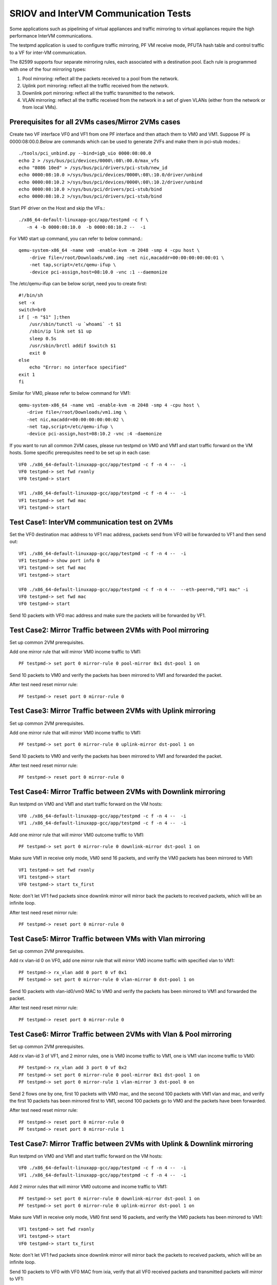 .. Copyright (c) <2013-2017>, Intel Corporation
   All rights reserved.

   Redistribution and use in source and binary forms, with or without
   modification, are permitted provided that the following conditions
   are met:

   - Redistributions of source code must retain the above copyright
     notice, this list of conditions and the following disclaimer.

   - Redistributions in binary form must reproduce the above copyright
     notice, this list of conditions and the following disclaimer in
     the documentation and/or other materials provided with the
     distribution.

   - Neither the name of Intel Corporation nor the names of its
     contributors may be used to endorse or promote products derived
     from this software without specific prior written permission.

   THIS SOFTWARE IS PROVIDED BY THE COPYRIGHT HOLDERS AND CONTRIBUTORS
   "AS IS" AND ANY EXPRESS OR IMPLIED WARRANTIES, INCLUDING, BUT NOT
   LIMITED TO, THE IMPLIED WARRANTIES OF MERCHANTABILITY AND FITNESS
   FOR A PARTICULAR PURPOSE ARE DISCLAIMED. IN NO EVENT SHALL THE
   COPYRIGHT OWNER OR CONTRIBUTORS BE LIABLE FOR ANY DIRECT, INDIRECT,
   INCIDENTAL, SPECIAL, EXEMPLARY, OR CONSEQUENTIAL DAMAGES
   (INCLUDING, BUT NOT LIMITED TO, PROCUREMENT OF SUBSTITUTE GOODS OR
   SERVICES; LOSS OF USE, DATA, OR PROFITS; OR BUSINESS INTERRUPTION)
   HOWEVER CAUSED AND ON ANY THEORY OF LIABILITY, WHETHER IN CONTRACT,
   STRICT LIABILITY, OR TORT (INCLUDING NEGLIGENCE OR OTHERWISE)
   ARISING IN ANY WAY OUT OF THE USE OF THIS SOFTWARE, EVEN IF ADVISED
   OF THE POSSIBILITY OF SUCH DAMAGE.

=====================================
SRIOV and InterVM Communication Tests
=====================================

Some applications such as pipelining of virtual appliances and traffic
mirroring to virtual appliances require the high performance InterVM
communications.

The testpmd application is used to configure traffic mirroring, PF VM receive
mode, PFUTA hash table and control traffic to a VF for inter-VM communication.

The 82599 supports four separate mirroring rules, each associated with a
destination pool. Each rule is programmed with one of the four mirroring types:

1. Pool mirroring: reflect all the packets received to a pool from the network.
2. Uplink port mirroring: reflect all the traffic received from the network.
3. Downlink port mirroring: reflect all the traffic transmitted to the
   network.
4. VLAN mirroring: reflect all the traffic received from the network
   in a set of given VLANs (either from the network or from local VMs).


Prerequisites for all 2VMs cases/Mirror 2VMs cases
==================================================

Create two VF interface VF0 and VF1 from one PF interface and then attach them
to VM0 and VM1. Suppose PF is 0000:08:00.0.Below are commands which can be
used to generate 2VFs and make them in pci-stub modes.::

    ./tools/pci_unbind.py --bind=igb_uio 0000:08:00.0
    echo 2 > /sys/bus/pci/devices/0000\:08\:00.0/max_vfs
    echo "8086 10ed" > /sys/bus/pci/drivers/pci-stub/new_id
    echo 0000:08:10.0 >/sys/bus/pci/devices/0000\:08\:10.0/driver/unbind
    echo 0000:08:10.2 >/sys/bus/pci/devices/0000\:08\:10.2/driver/unbind
    echo 0000:08:10.0 >/sys/bus/pci/drivers/pci-stub/bind
    echo 0000:08:10.2 >/sys/bus/pci/drivers/pci-stub/bind

Start PF driver on the Host and skip the VFs.::

    ./x86_64-default-linuxapp-gcc/app/testpmd -c f \
       -n 4 -b 0000:08:10.0  -b 0000:08:10.2 --  -i

For VM0 start up command, you can refer to below command.::

    qemu-system-x86_64 -name vm0 -enable-kvm -m 2048 -smp 4 -cpu host \
        -drive file=/root/Downloads/vm0.img -net nic,macaddr=00:00:00:00:00:01 \
        -net tap,script=/etc/qemu-ifup \
        -device pci-assign,host=08:10.0 -vnc :1 --daemonize

The /etc/qemu-ifup can be below script, need you to create first::

    #!/bin/sh
    set -x
    switch=br0
    if [ -n "$1" ];then
        /usr/sbin/tunctl -u `whoami` -t $1
        /sbin/ip link set $1 up
        sleep 0.5s
        /usr/sbin/brctl addif $switch $1
        exit 0
    else
        echo "Error: no interface specified"
    exit 1
    fi

Similar for VM0, please refer to below command for VM1::

    qemu-system-x86_64 -name vm1 -enable-kvm -m 2048 -smp 4 -cpu host \
       -drive file=/root/Downloads/vm1.img \
       -net nic,macaddr=00:00:00:00:00:02 \
       -net tap,script=/etc/qemu-ifup \
       -device pci-assign,host=08:10.2 -vnc :4 -daemonize

If you want to run all common 2VM cases, please run testpmd on VM0 and VM1 and
start traffic forward on the VM hosts. Some specific prerequisites need to be
set up in each case::

    VF0 ./x86_64-default-linuxapp-gcc/app/testpmd -c f -n 4 --  -i
    VF0 testpmd-> set fwd rxonly
    VF0 testpmd-> start

    VF1 ./x86_64-default-linuxapp-gcc/app/testpmd -c f -n 4 --  -i
    VF1 testpmd-> set fwd mac
    VF1 testpmd-> start

Test Case1: InterVM communication test on 2VMs
==============================================

Set the VF0 destination mac address to VF1 mac address, packets send from VF0
will be forwarded to VF1 and then send out::

    VF1 ./x86_64-default-linuxapp-gcc/app/testpmd -c f -n 4 --  -i
    VF1 testpmd-> show port info 0
    VF1 testpmd-> set fwd mac
    VF1 testpmd-> start

    VF0 ./x86_64-default-linuxapp-gcc/app/testpmd -c f -n 4 --  --eth-peer=0,"VF1 mac" -i
    VF0 testpmd-> set fwd mac
    VF0 testpmd-> start

Send 10 packets with VF0 mac address and make sure the packets will be
forwarded by VF1.

Test Case2: Mirror Traffic between 2VMs with Pool mirroring
===========================================================

Set up common 2VM prerequisites.

Add one mirror rule that will mirror VM0 income traffic to VM1::

    PF testpmd-> set port 0 mirror-rule 0 pool-mirror 0x1 dst-pool 1 on

Send 10 packets to VM0 and verify the packets has been mirrored to VM1 and
forwarded the packet.

After test need reset mirror rule::

    PF testpmd-> reset port 0 mirror-rule 0


Test Case3: Mirror Traffic between 2VMs with Uplink mirroring
=============================================================

Set up common 2VM prerequisites.

Add one mirror rule that will mirror VM0 income traffic to VM1::

    PF testpmd-> set port 0 mirror-rule 0 uplink-mirror dst-pool 1 on

Send 10 packets to VM0 and verify the packets has been mirrored to VM1 and
forwarded the packet.

After test need reset mirror rule::

    PF testpmd-> reset port 0 mirror-rule 0

Test Case4: Mirror Traffic between 2VMs with Downlink mirroring
===============================================================

Run testpmd on VM0 and VM1 and start traffic forward on the VM hosts::

    VF0 ./x86_64-default-linuxapp-gcc/app/testpmd -c f -n 4 --  -i
    VF1 ./x86_64-default-linuxapp-gcc/app/testpmd -c f -n 4 --  -i


Add one mirror rule that will mirror VM0 outcome traffic to VM1::

    PF testpmd-> set port 0 mirror-rule 0 downlink-mirror dst-pool 1 on

Make sure VM1 in receive only mode, VM0 send 16 packets, and verify the VM0
packets has been mirrored to VM1::

    VF1 testpmd-> set fwd rxonly
    VF1 testpmd-> start
    VF0 testpmd-> start tx_first

Note: don't let VF1 fwd packets since downlink mirror will mirror back the
packets to received packets, which will be an infinite loop.

After test need reset mirror rule::

    PF testpmd-> reset port 0 mirror-rule 0

Test Case5: Mirror Traffic between VMs with Vlan mirroring
==========================================================

Set up common 2VM prerequisites.

Add rx vlan-id 0 on VF0, add one mirror rule that will mirror VM0 income
traffic with specified vlan to VM1::

    PF testpmd-> rx_vlan add 0 port 0 vf 0x1
    PF testpmd-> set port 0 mirror-rule 0 vlan-mirror 0 dst-pool 1 on

Send 10 packets with vlan-id0/vm0 MAC to VM0 and verify the packets has been
mirrored to VM1 and forwarded the packet.

After test need reset mirror rule::

    PF testpmd-> reset port 0 mirror-rule 0

Test Case6: Mirror Traffic between 2VMs with Vlan & Pool mirroring
==================================================================

Set up common 2VM prerequisites.

Add rx vlan-id 3 of VF1, and 2 mirror rules, one is VM0 income traffic to VM1,
one is VM1 vlan income traffic to VM0::

    PF testpmd-> rx_vlan add 3 port 0 vf 0x2
    PF testpmd-> set port 0 mirror-rule 0 pool-mirror 0x1 dst-pool 1 on
    PF testpmd-> set port 0 mirror-rule 1 vlan-mirror 3 dst-pool 0 on

Send 2 flows one by one, first 10 packets with VM0 mac, and the second 100
packets with VM1 vlan and mac, and verify the first 10 packets has been
mirrored first to VM1, second 100 packets go to VM0 and the packets have been
forwarded.

After test need reset mirror rule::

    PF testpmd-> reset port 0 mirror-rule 0
    PF testpmd-> reset port 0 mirror-rule 1

Test Case7: Mirror Traffic between 2VMs with Uplink & Downlink mirroring
========================================================================

Run testpmd on VM0 and VM1 and start traffic forward on the VM hosts::

    VF0 ./x86_64-default-linuxapp-gcc/app/testpmd -c f -n 4 --  -i
    VF1 ./x86_64-default-linuxapp-gcc/app/testpmd -c f -n 4 --  -i

Add 2 mirror rules that will mirror VM0 outcome and income traffic to VM1::

    PF testpmd-> set port 0 mirror-rule 0 downlink-mirror dst-pool 1 on
    PF testpmd-> set port 0 mirror-rule 0 uplink-mirror dst-pool 1 on

Make sure VM1 in receive only mode, VM0 first send 16 packets, and verify the
VM0 packets has been mirrored to VM1::

    VF1 testpmd-> set fwd rxonly
    VF1 testpmd-> start
    VF0 testpmd-> start tx_first

Note: don't let VF1 fwd packets since downlink mirror will mirror back the
packets to received packets, which will be an infinite loop.

Send 10 packets to VF0 with VF0 MAC from ixia, verify that all VF0 received
packets and transmitted packets will mirror to VF1::

    VF0 testpmd-> stop
    VF0 testpmd-> start

After test need reset mirror rule::

    PF testpmd-> reset port 0 mirror-rule 0

Test Case8: Mirror Traffic between 2VMs with Vlan & Pool & Uplink & Downlink mirroring
======================================================================================

Run testpmd on VM0 and VM1 and start traffic forward on the VM hosts::

    VF0 ./x86_64-default-linuxapp-gcc/app/testpmd -c f -n 4 --  -i
    VF1 ./x86_64-default-linuxapp-gcc/app/testpmd -c f -n 4 --  -i


Add rx vlan-id 0 on VF0 and add 4 mirror rules::

    PF testpmd-> reset port 0 mirror-rule 1
    PF testpmd-> set port 0 mirror-rule 0 downlink-mirror dst-pool 1 on
    PF testpmd-> set port 0 mirror-rule 1 uplink-mirror dst-pool 1 on
    PF testpmd-> rx_vlan add 0 port 0 vf 0x2
    PF testpmd-> set port 0 mirror-rule 2 vlan-mirror 0 dst-pool 0 on
    PF testpmd-> set port 0 mirror-rule 3 pool-mirror 0x1 dst-pool 1 on

Make sure VM1 in receive only mode, VM0 first send 16 packets, and verify the
VM0 packets has been mirrored to VM1, VF1, RX, 16packets (downlink mirror)::

    VF1 testpmd-> set fwd rxonly
    VF1 testpmd-> start
    VF0 testpmd-> start tx_first

Note: don't let VF1 fwd packets since downlink mirror will mirror back the
packets to received packets, which will be an infinite loop.

Send 1 packet to VF0 with VF0 MAC from ixia, check if VF0 RX 1 packet and TX 1
packet, and VF1 has 2 packets mirror from VF0(uplink mirror/downlink/pool)::

    VF0 testpmd-> stop
    VF0 testpmd-> set fwd mac
    VF0 testpmd-> start

Send 1 packet with VM1 vlan id and mac, and verify that VF0 have 1 RX packet, 1
TX packet, and VF1 have 2 packets(downlink mirror)::

    VF0 testpmd-> stop
    VF0 testpmd-> set fwd rxonly
    VF0 testpmd-> start

After test need reset mirror rule::

    PF testpmd-> reset port 0 mirror-rule 0
    PF testpmd-> reset port 0 mirror-rule 1
    PF testpmd-> reset port 0 mirror-rule 2
    PF testpmd-> reset port 0 mirror-rule 3


Test Case9: Add Multi exact MAC address on VF
=============================================

Add an exact destination mac address on VF0::

    PF testpmd-> mac_addr add port 0 vf 0 00:11:22:33:44:55

Send 10 packets with dst mac 00:11:22:33:44:55 to VF0 and make sure VF0 will
receive the packets.

Add another exact destination mac address on VF0::

    PF testpmd-> mac_addr add port 0 vf 0 00:55:44:33:22:11

Send 10 packets with dst mac 00:55:44:33:22:11 to VF0 and make sure VF0 will
receive the packets.

After test need restart PF and VF for clear exact mac addresses, first quit VF,
then quit PF.

Test Case10: Enable/Disable one uta MAC address on VF
=====================================================

Enable PF promisc mode and enable VF0 accept uta packets::

    PF testpmd-> set promisc 0 on
    PF testpmd-> set port 0 vf 0 rxmode ROPE on

Add an uta destination mac address on VF0::

    PF testpmd-> set port 0 uta 00:11:22:33:44:55 on

Send 10 packets with dst mac 00:11:22:33:44:55 to VF0 and make sure VF0 will
the packets.

Disable PF promisc mode, repeat step3, check VF0 should not accept uta packets::

    PF testpmd-> set promisc 0 off
    PF testpmd-> set port 0 vf 0 rxmode ROPE off

Test Case11: Add Multi uta MAC addresses on VF
==============================================

Add 2 uta destination mac address on VF0::

    PF testpmd-> set port 0 uta 00:55:44:33:22:11 on
    PF testpmd-> set port 0 uta 00:55:44:33:22:66 on

Send 2 flows, first 10 packets with dst mac 00:55:44:33:22:11, another 100
packets with dst mac 00:55:44:33:22:66 to VF0 and make sure VF0 will receive
all the packets.

Test Case12: Add/Remove uta MAC address on VF
=============================================

Add one uta destination mac address on VF0::

    PF testpmd-> set port 0 uta 00:55:44:33:22:11 on

Send 10 packets with dst mac 00:55:44:33:22:11 to VF0 and make sure VF0 will
receive the packets.

Remove the uta destination mac address on VF0::

    PF testpmd-> set port 0 uta 00:55:44:33:22:11 off

Send 10 packets with dst mac 00:11:22:33:44:55 to VF0 and make sure VF0 will
not receive the packets.

Add an uta destination mac address on VF0 again::

    PF testpmd-> set port 0 uta 00:11:22:33:44:55 on

Send packet with dst mac 00:11:22:33:44:55 to VF0 and make sure VF0 will
receive again and forwarded the packet. This step is to make sure the on/off
switch is working.

Test Case13: Pause RX Queues
============================

Pause RX queue of VF0 then send 10 packets to VF0 and make sure VF0 will not
receive the packets::

    PF testpmd-> set port 0 vf 0 rx off

Enable RX queue of VF0 then send 10 packets to VF0 and make sure VF0 will
receive the packet::

    PF testpmd-> set port 0 vf 0 rx on

Repeat the off/on twice to check the switch capability, and ensure on/off can
work stable.

Test Case14: Pause TX Queues
============================

Pause TX queue of VF0 then send 10 packets to VF0 and make sure VF0 will not
forward the packet::

    PF testpmd-> set port 0 vf 0 tx off

Enable RX queue of VF0 then send 10 packets to VF0 and make sure VF0 will
forward the packet::

    PF testpmd-> set port 0 vf 0 tx on

Repeat the off/on twice to check the switch capability, and ensure on/off can
work stable.

Test Case15: Prevent Rx of Broadcast on VF
==========================================

Disable VF0 rx broadcast packets then send broadcast packet to VF0 and make
sure VF0 will not receive the packet::

    PF testpmd-> set port 0 vf 0 rxmode  BAM off

Enable VF0 rx broadcast packets then send broadcast packet to VF0 and make sure
VF0 will receive and forward the packet::

    PF testpmd-> set port 0 vf 0 rxmode  BAM on

Repeat the off/on twice to check the switch capability, and ensure on/off can
work stable.

Test Case16: Negative input to commands
=======================================

Input invalid commands on PF/VF to make sure the commands can't work::

    1. PF testpmd-> set port 0 vf 65 tx on
    2. PF testpmd-> set port 2 vf -1 tx off
    3. PF testpmd-> set port 0 vf 0 rx oneee
    4. PF testpmd-> set port 0 vf 0 rx offdd
    5. PF testpmd-> set port 0 vf 0 rx oneee
    6. PF testpmd-> set port 0 vf 64 rxmode BAM on
    7. PF testpmd-> set port 0 vf 64 rxmode BAM off
    8. PF testpmd-> set port 0 uta 00:11:22:33:44 on
    9. PF testpmd-> set port 7 uta 00:55:44:33:22:11 off
    10. PF testpmd-> set port 0 vf 34 rxmode ROPE on
    11. PF testpmd-> mac_addr add port 0 vf 65 00:55:44:33:22:11
    12. PF testpmd-> mac_addr add port 5 vf 0 00:55:44:88:22:11
    13. PF testpmd-> set port 0 mirror-rule 0 pool-mirror 65 dst-pool 1 on
    14. PF testpmd-> set port 0 mirror-rule 0xf uplink-mirror dst-pool 1 on
    15. PF testpmd-> set port 0 mirror-rule 2 vlan-mirror 9 dst-pool 1 on
    16. PF testpmd-> set port 0 mirror-rule 0 downlink-mirror 0xf dst-pool 2 off
    17. PF testpmd-> reset port 0 mirror-rule 4
    18. PF testpmd-> reset port 0xff mirror-rule 0

Prerequisites for Scaling 4VFs per 1PF
======================================

Create 4VF interface VF0, VF1, VF2, VF3 from one PF interface and then attach
them to VM0, VM1, VM2 and VM3.Start PF driver on the Host and skip the VF
driver will has been already attached to VMs::

    On PF ./tools/pci_unbind.py --bind=igb_uio 0000:08:00.0
    echo 4 > /sys/bus/pci/devices/0000\:08\:00.0/max_vfs
    ./x86_64-default-linuxapp-gcc/app/testpmd -c f -n 4 -b 0000:08:10.0 -b 0000:08:10.2 -b 0000:08:10.4 -b 0000:08:10.6 --  -i

If you want to run all common 4VM cases, please run testpmd on VM0, VM1, VM2
and VM3 and start traffic forward on the VM hosts. Some specific prerequisites
are set up in each case::

    VF0 ./x86_64-default-linuxapp-gcc/app/testpmd -c f -n 4 --  -i
    VF1 ./x86_64-default-linuxapp-gcc/app/testpmd -c f -n 4 --  -i
    VF2 ./x86_64-default-linuxapp-gcc/app/testpmd -c f -n 4 --  -i
    VF3 ./x86_64-default-linuxapp-gcc/app/testpmd -c f -n 4 --  -i

Test Case17: Scaling Pool Mirror on 4VFs
========================================

Make sure prerequisites for Scaling 4VFs per 1PF is set up.

Add one mirror rules that will mirror VM0/VM1/VM2 income traffic to VM3::

    PF testpmd-> set port 0 mirror-rule 0 pool-mirror 0x7 dst-pool 3 on
    VF0 testpmd-> set fwd rxonly
    VF0 testpmd-> start
    VF1 testpmd-> set fwd rxonly
    VF1 testpmd-> start
    VF2 testpmd-> set fwd rxonly
    VF2 testpmd-> start
    VF3 testpmd-> set fwd rxonly
    VF3 testpmd-> start

Send 3 flows to VM0/VM1/VM2, one with VM0 mac, one with VM1 mac, one with VM2
mac, and verify the packets has been mirrored to VM3.

Reset mirror rule::

    PF testpmd-> reset port 0 mirror-rule 0

Set another 2 mirror rules. VM0/VM1 income traffic mirror to VM2 and VM3::

    PF testpmd-> set port 0 mirror-rule 0 pool-mirror 0x3 dst-pool 2 on
    PF testpmd-> set port 0 mirror-rule 1 pool-mirror 0x3 dst-pool 3 on

Send 2 flows to VM0/VM1, one with VM0 mac, one with VM1 mac and verify the
packets has been mirrored to VM2/VM3 and VM2/VM3 have forwarded these packets.

Reset mirror rule::

    PF testpmd-> reset port 0 mirror-rule 0
    PF testpmd-> reset port 0 mirror-rule 1

Test Case18: Scaling Uplink Mirror on 4VFs
==========================================

Make sure prerequisites for Scaling 4VFs per 1PF is set up.

Add one mirror rules that will mirror all income traffic to VM2 and VM3::

    PF testpmd-> set port 0 mirror-rule 0 uplink-mirror dst-pool 2 on
    PF testpmd-> set port 0 mirror-rule 1 uplink-mirror dst-pool 3 on
    VF0 testpmd-> set fwd rxonly
    VF0 testpmd-> start
    VF1 testpmd-> set fwd rxonly
    VF1 testpmd-> start
    VF2 testpmd-> set fwd rxonly
    VF2 testpmd-> start
    VF3 testpmd-> set fwd rxonly
    VF3 testpmd-> start

Send 4 flows to VM0/VM1/VM2/VM3, one packet with VM0 mac, one packet with VM1
mac, one packet with VM2 mac, and one packet with VM3 mac and verify the
income packets has been mirrored to VM2 and VM3. Make sure VM2/VM3 will have 4
packets.

Reset mirror rule::

    PF testpmd-> reset port 0 mirror-rule 0
    PF testpmd-> reset port 0 mirror-rule 1

Test Case19: Scaling Downlink Mirror on 4VFs
============================================

Make sure prerequisites for scaling 4VFs per 1PF is set up.

Add one mirror rules that will mirror all outcome traffic to VM2 and VM3::

    PF testpmd-> set port 0 mirror-rule 0 downlink-mirror dst-pool 2 on
    PF testpmd-> set port 0 mirror-rule 1 downlink-mirror dst-pool 3 on
    VF0 testpmd-> set fwd mac
    VF0 testpmd-> start
    VF1 testpmd-> set fwd mac
    VF1 testpmd-> start
    VF2 testpmd-> set fwd rxonly
    VF2 testpmd-> start
    VF3 testpmd-> set fwd rxonly
    VF3 testpmd-> start

Send 2 flows to VM0/VM1, one with VM0 mac, one with VM1 mac, and verify VM0/VM1
will forward these packets. And verify the VM0/VM1 outcome packets have been
mirrored to VM2 and VM3.

Reset mirror rule::

    PF testpmd-> reset port 0 mirror-rule 0
    PF testpmd-> reset port 0 mirror-rule 1

Test Case20: Scaling Vlan Mirror on 4VFs
========================================

Make sure prerequisites for scaling 4VFs per 1PF is set up.

Add 3 mirror rules that will mirror VM0/VM1/VM2 vlan income traffic to VM3::

    PF testpmd-> rx_vlan add 1 port 0 vf 0x1
    PF testpmd-> rx_vlan add 2 port 0 vf 0x2
    PF testpmd-> rx_vlan add 3 port 0 vf 0x4
    PF testpmd-> set port 0 mirror-rule 0 vlan-mirror 1,2,3 dst-pool 3 on
    VF0 testpmd-> set fwd mac
    VF0 testpmd-> start
    VF1 testpmd-> set fwd mac
    VF1 testpmd-> start
    VF2 testpmd-> set fwd mac
    VF2 testpmd-> start
    VF3 testpmd-> set fwd mac
    VF3 testpmd-> start

Send 3 flows to VM0/VM1/VM2, one with VM0 mac/vlanid, one with VM1 mac/vlanid,
one with VM2 mac/vlanid,and verify the packets has been mirrored to VM3 and
VM3 has forwards these packets.

Reset mirror rule::

    PF testpmd-> reset port 0 mirror-rule 0

Set another 2 mirror rules. VM0/VM1 income traffic mirror to VM2 and VM3::

    PF testpmd-> set port 0 mirror-rule 0 vlan-mirror 1 dst-pool 2 on
    PF testpmd-> set port 0 mirror-rule 1 vlan-mirror 2 dst-pool 3 on

Send 2 flows to VM0/VM1, one with VM0 mac/vlanid, one with VM1 mac/vlanid and
verify the packets has been mirrored to VM2 and VM3, then VM2 and VM3 have
forwarded these packets.

Reset mirror rule::

    PF testpmd-> reset port 0 mirror-rule 0
    PF testpmd-> reset port 0 mirror-rule 1

Test Case21: Scaling Vlan Mirror & Pool Mirror on 4VFs
======================================================

Make sure prerequisites for scaling 4VFs per 1PF is set up.

Add 3 mirror rules that will mirror VM0/VM1 vlan income traffic to VM2, VM0/VM1
pool will come to VM3::

    PF testpmd-> rx_vlan add 1 port 0 vf 0x1
    PF testpmd-> rx_vlan add 2 port 0 vf 0x2
    PF testpmd-> set port 0 mirror-rule 0 vlan-mirror 1 dst-pool 2 on
    PF testpmd-> set port 0 mirror-rule 1 vlan-mirror 2 dst-pool 2 on
    PF testpmd-> set port 0 mirror-rule 2 pool-mirror 0x3 dst-pool 3 on
    VF0 testpmd-> set fwd mac
    VF0 testpmd-> start
    VF1 testpmd-> set fwd mac
    VF1 testpmd-> start
    VF2 testpmd-> set fwd mac
    VF2 testpmd-> start
    VF3 testpmd-> set fwd mac
    VF3 testpmd-> start

Send 2 flows to VM0/VM1, one with VM0 mac/vlanid, one with VM1 mac/vlanid, and
verify the packets has been mirrored to VM2 and VM3, and VM2/VM3 have
forwarded these packets.

Reset mirror rule::

    PF testpmd-> reset port 0 mirror-rule 0
    PF testpmd-> reset port 0 mirror-rule 1
    PF testpmd-> reset port 0 mirror-rule 2

Set 3 mirror rules. VM0/VM1 income traffic mirror to VM2, VM2 traffic will
mirror to VM3::

    PF testpmd-> set port 0 mirror-rule 0 vlan-mirror 1,2 dst-pool 2 on
    PF testpmd-> set port 0 mirror-rule 2 pool-mirror 0x2 dst-pool 3 on

Send 2 flows to VM0/VM1, one with VM0 mac/vlanid, one with VM1 mac/vlanid and
verify the packets has been mirrored to VM2, VM2 traffic will be mirrored to
VM3, then VM2 and VM3 have forwarded these packets.

Reset mirror rule::

    PF testpmd-> reset port 0 mirror-rule 0
    PF testpmd-> reset port 0 mirror-rule 1
    PF testpmd-> reset port 0 mirror-rule 2

Test Case22: Scaling Uplink Mirror & Downlink Mirror on 4VFs
============================================================

Make sure prerequisites for scaling 4VFs per 1PF is set up.

Add 2 mirror rules that will mirror all income traffic to VM2, all outcome
traffic to VM3. Make sure VM2 and VM3 rxonly::

    PF testpmd-> set port 0 mirror-rule 0 uplink-mirror dst-pool 2 on
    PF testpmd-> set port 0 mirror-rule 1 downlink-mirror dst-pool 3 on
    VF0 testpmd-> set fwd mac
    VF0 testpmd-> start
    VF1 testpmd-> set fwd mac
    VF1 testpmd-> start
    VF2 testpmd-> set fwd rxonly
    VF2 testpmd-> start
    VF3 testpmd-> set fwd rxonly
    VF3 testpmd-> start

Send 2 flows to VM0/VM1, one with VM0 mac, one with VM1 mac and make sure
VM0/VM1 will forward packets. Verify the income packets have been mirrored to
VM2, the outcome packets has been mirrored to VM3.

Reset mirror rule::

    PF testpmd-> reset port 0 mirror-rule 0
    PF testpmd-> reset port 0 mirror-rule 1

Test Case23: Scaling Pool & Vlan & Uplink & Downlink Mirror on 4VFs
===================================================================

Make sure prerequisites for scaling 4VFs per 1PF is set up.

Add mirror rules that VM0 vlan mirror to VM1, all income traffic mirror to VM2,
all outcome traffic mirror to VM3, all VM1 traffic will mirror to VM0. Make
sure VM2 and VM3 rxonly::

    PF testpmd-> rx_vlan add 1 port 0 vf 0x1
    PF testpmd-> set port 0 mirror-rule 0 vlan-mirror 1 dst-pool 1 on
    PF testpmd-> set port 0 mirror-rule 1 pool-mirror 0x2 dst-pool 0 on
    PF testpmd-> set port 0 mirror-rule 2 uplink-mirror dst-pool 2 on
    PF testpmd-> set port 0 mirror-rule 3 downlink-mirror dst-pool 3 on
    VF0 testpmd-> set fwd mac
    VF0 testpmd-> start
    VF1 testpmd-> set fwd mac
    VF1 testpmd-> start
    VF2 testpmd-> set fwd rxonly
    VF2 testpmd-> start
    VF3 testpmd-> set fwd rxonly
    VF3 testpmd-> start

Send 10 packets to VM0 with VM0 mac/vlanid, verify that VM1 will be mirrored
and packets will be forwarded, VM2 will have all income traffic mirrored, VM3
will have all outcome traffic mirrored

Send 10 packets to VM1 with VM1 mac, verify that VM0 will be mirrored and
packets will be forwarded, VM2 will have all income traffic mirrored; VM3 will
have all outcome traffic mirrored

Reset mirror rule::

    PF testpmd-> reset port 0 mirror-rule 0
    PF testpmd-> reset port 0 mirror-rule 1
    PF testpmd-> reset port 0 mirror-rule 2
    PF testpmd-> reset port 0 mirror-rule 3

Test Case24: Scaling InterVM communication on 4VFs
==================================================

Set the VF0 destination mac address to VF1 mac address, packets send from VF0
will be forwarded to VF1 and then send out. Similar for VF2 and VF3::

    VF1 ./x86_64-default-linuxapp-gcc/app/testpmd -c f -n 4 --  -i
    VF1 testpmd-> show port info 0
    VF1 testpmd-> set fwd mac
    VF1 testpmd-> start

    VF0 ./x86_64-default-linuxapp-gcc/app/testpmd -c f -n 4 --  --eth-peer=0,"VF1 mac" -i
    VF0 testpmd-> set fwd mac
    VF0 testpmd-> start

    VF3 ./x86_64-default-linuxapp-gcc/app/testpmd -c f -n 4 --  -i
    VF3 testpmd-> show port info 0
    VF3 testpmd-> set fwd mac
    VF3 testpmd-> start

    VF2 ./x86_64-default-linuxapp-gcc/app/testpmd -c f -n 4 --  --eth-peer=0,"VF3 mac" -i
    VF2 testpmd-> set fwd mac
    VF2 testpmd-> start

Send 2 flows, one with VF0 mac address and make sure the packets will be
forwarded by VF1, another with VF2 mac address and make sure the packets will
be forwarded by VF3.
